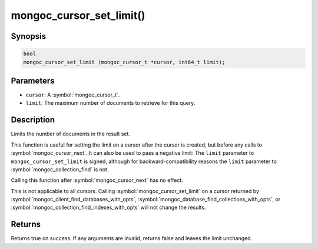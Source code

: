 .. _mongoc_cursor_set_limit

mongoc_cursor_set_limit()
=========================

Synopsis
--------

.. code-block:: c

  bool
  mongoc_cursor_set_limit (mongoc_cursor_t *cursor, int64_t limit);

Parameters
----------

* ``cursor``: A :symbol:`mongoc_cursor_t`.
* ``limit``: The maximum number of documents to retrieve for this query.

Description
-----------

Limits the number of documents in the result set.

This function is useful for setting the limit on a cursor after the cursor is created, but before any calls to :symbol:`mongoc_cursor_next`. It can also be used to pass a negative limit: The ``limit`` parameter to ``mongoc_cursor_set_limit`` is signed, although for backward-compatibility reasons the ``limit`` parameter to :symbol:`mongoc_collection_find` is not.

Calling this function after :symbol:`mongoc_cursor_next` has no effect.

This is not applicable to all cursors. Calling :symbol:`mongoc_cursor_set_limit` on a cursor returned by :symbol:`mongoc_client_find_databases_with_opts`, :symbol:`mongoc_database_find_collections_with_opts`, or :symbol:`mongoc_collection_find_indexes_with_opts` will not change the results.

Returns
-------

Returns true on success. If any arguments are invalid, returns false and leaves the limit unchanged.
